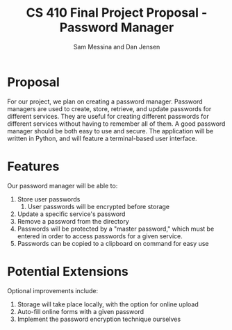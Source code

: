 #+TITLE: CS 410 Final Project Proposal - Password Manager
#+AUTHOR: Sam Messina and Dan Jensen
#+OPTIONS: toc:nil
#+LATEX_HEADER: \usepackage[margin=1in]{geometry}

* Proposal

  For our project, we plan on creating a password manager. Password managers are used to create, store, retrieve, and update passwords for different services. They are useful for creating different passwords for different services without having to remember all of them. A good password manager should be both easy to use and secure. The application will be written in Python, and will feature a terminal-based user interface.

* Features

  Our password manager will be able to:

  1. Store user passwords
     1. User passwords will be encrypted before storage
  2. Update a specific service's password
  3. Remove a password from the directory
  4. Passwords will be protected by a "master password," which must be entered in order to access passwords for a given service.
  5. Passwords can be copied to a clipboard on command for easy use

* Potential Extensions

  Optional improvements include:

  1. Storage will take place locally, with the option for online upload
  2. Auto-fill online forms with a given password
  3. Implement the password encryption technique ourselves
